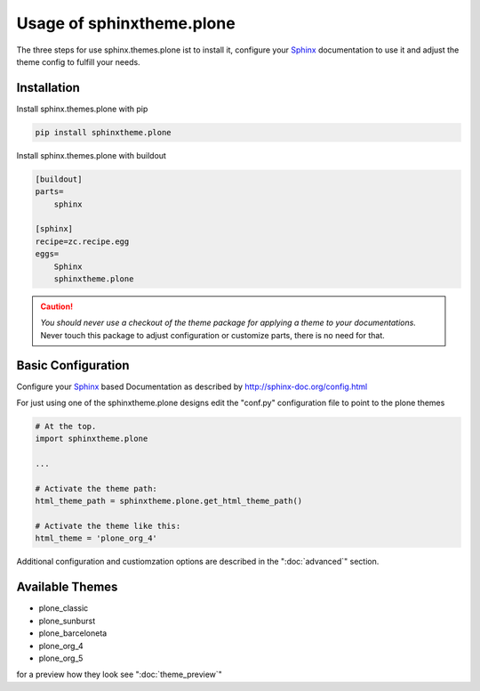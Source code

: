 
.. _Sphinx: http://sphinx-doc.org/
.. _Plone: http://plone.org
.. _docs.plone.org: http://docs.plone.org

Usage of sphinxtheme.plone
==========================

The three steps for use sphinx.themes.plone ist to install it,
configure your `Sphinx`_ documentation to use it
and adjust the theme config to fulfill your needs.


Installation
------------

Install sphinx.themes.plone with pip

.. code:: python

    pip install sphinxtheme.plone

Install sphinx.themes.plone with buildout

.. code-block:: ini

    [buildout]
    parts=
        sphinx

    [sphinx]
    recipe=zc.recipe.egg
    eggs=
        Sphinx
        sphinxtheme.plone

.. CAUTION::
    *You should never use a checkout of the theme package for applying a theme to your documentations.*
    Never touch this package to adjust configuration or customize parts, there is no need for that.

Basic Configuration
-------------------

Configure your `Sphinx`_ based Documentation as described by http://sphinx-doc.org/config.html

For just using one of the sphinxtheme.plone designs edit the "conf.py" configuration file to point to the plone themes

.. code-block:: python

    # At the top.
    import sphinxtheme.plone

    ...

    # Activate the theme path:
    html_theme_path = sphinxtheme.plone.get_html_theme_path()

    # Activate the theme like this:
    html_theme = 'plone_org_4'

Additional configuration and custiomzation options are described in the ":doc:`advanced`" section.


Available Themes
----------------

- plone_classic
- plone_sunburst
- plone_barceloneta
- plone_org_4
- plone_org_5

for a preview how they look see ":doc:`theme_preview`"
